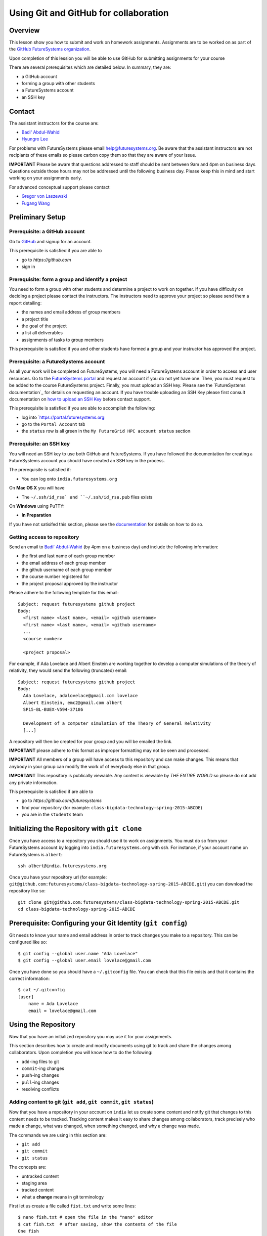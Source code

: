 Using Git and GitHub for collaboration
======================================================================

Overview
----------------------------------------------------------------------

This lesson show you how to submit and work on homework assignments.
Assignments are to be worked on as part of the
`GitHub FutureSystems organization`_.

Upon completion of this lession you will be able to use GitHub for
submitting assignments for your course

There are several prerequisites which are detailed below.
In summary, they are:

* a GitHub account
* forming a group with other students
* a FutureSystems account
* an SSH key

.. _GitHub FutureSystems organization: https://github.com/futuresystems

Contact
----------------------------------------------------------------------

The assistant instructors for the course are:

* `Badi' Abdul-Wahid <badonald@iu.edu>`_
* `Hyungro Lee <lee212@iu.edu>`_

For problems with FutureSystems please email
`help@futuresystems.org <help@futuresystems.org>`_.
Be aware that the assistant instructors are not recipiants of these
emails so please carbon copy them so that they are aware of your issue.

**IMPORTANT**
Please be aware that questions addressed to staff should be sent
between 9am and 4pm on business days.
Questions outside those hours may not be addressed until the
following business day.
Please keep this in mind and start working on your assignments early.

For advanced conceptual support please contact

* `Gregor von Laszewski <laszewski@gmail.com>`_
* `Fugang Wang <kevinwangfg@gmail.com>`_

Preliminary Setup
----------------------------------------------------------------------

Prerequisite: a GitHub account
^^^^^^^^^^^^^^^^^^

Go to `GitHub <https://github.com>`_ and signup for an account.

This prerequisite is satisfied if you are able to

* go to `https://github.com`
* sign in

Prerequisite: form a group and identify a project
^^^^^^^^^^^^^^^^^^^^^^^^^^^^^^^^^^^^^^^^^^^^^^^^^^^^^^^^^^^^^^^^^^^^^^

You need to form a group with other students and determine a project
to work on together.
If you have difficulty on deciding a project please contact the
instructors.
The instructors need to approve your project so please send them
a report detailing:

* the names and email address of group members
* a project title
* the goal of the project
* a list all deliverables
* assignments of tasks to group members

This prerequisite is satisfied if you and other students have formed
a group and your instructor has approved the project.

Prerequisite: a FutureSystems account
^^^^^^^^^^^^^^^^^^^^^^^^^^^^^^^^^^^^^^^^^^^^^^^^^^^^^^^^^^^^^^^^^^^^^^

As all your work will be completed on FutureSystems, you will need
a FutureSystems account in order to access and user resources.
Go to the `FutureSystems portal <https://portal.futuresystems.org>`_
and request an account if you do not yet have one.
Then, you must request to be added to the course FutureSystems project.
Finally, you must upload an SSH key.
Please see the `FutureSystems documentation`_ for details on requesting
an account.
If you have trouble uploading an SSH Key please first consult
documentation on `how to upload an SSH Key`_ before contact support.

.. _further documentation:  http://cloudmesh.github.io/introduction_to_cloud_computing/accounts/index.html
.. _how to upload an SSH Key: http://cloudmesh.github.io/introduction_to_cloud_computing/accounts/ssh.html#s-using-ssh

This prerequisite is satisfied if you are able to accomplish the following:

* log into `https://portal.futuresystems.org
* go to the ``Portal Account`` tab
* the ``status`` row is all green in the ``My FutureGrid HPC account status`` section


Prerequisite: an SSH key
^^^^^^^^^^^^^^^^^^^^^^^^^^^^^^^^^^^^^^^^^^^^^^^^^^^^^^^^^^^^^^^^^^^^^^

You will need an SSH key to use both GitHub and FutureSystems.
If you have followed the documentation for creating a FutureSystems
account you should have created an SSH key in the process.

The prerequisite is satisfied if:

* You can log onto ``india.futuresystems.org``

On **Mac OS X** you will have

* The ``~/.ssh/id_rsa` and ``~/.ssh/id_rsa.pub`` files exists

On **Windows** using PuTTY:

* **In Preparation**

If you have not satisifed this section, please see the `documentation`_
for details on how to do so.

.. _documentation: http://cloudmesh.github.io/introduction_to_cloud_computing/accounts/ssh.html#s-using-ssh

Getting access to repository
^^^^^^^^^^^^^^^^^^^^^^^^^^^^^^^^^^^^^^^^^^^^^^^^^^^^^^^^^^^^^^^^^^^^^^

Send an email to `Badi' Abdul-Wahid <badonald@iu.edu>`_ (by 4pm on a business day)
and include the following information:

* the first and last name of each group member
* the email address of each group member
* the github username of each group member
* the course number registered for
* the project proposal approved by the instructor

Please adhere to the following template for this email::

  Subject: request futuresystems github project
  Body:
    <first name> <last name>, <email> <github username>
    <first name> <last name>, <email> <github username>
    ...
    <course number>
    
    <project proposal>

For example, if Ada Lovelace and Albert Einstein are working together
to develop a computer simulations of the theory of relativity, they
would send the following (truncated) email::

  Subject: request futuresystems github project
  Body:
    Ada Lovelace, adalovelace@gmail.com lovelace
    Albert Einstein, emc2@gmail.com albert
    SP15-BL-BUEX-V594-37186

    Development of a computer simulation of the Theory of General Relativity
    [...]

A repository will then be created for your group and you will be
emailed the link.


**IMPORTANT** please adhere to this format as improper formatting
may not be seen and processed.

**IMPORTANT** All members of a group will have access to this
repository and can make changes.
This means that anybody in your group can modify the work of of
everybody else in that group.

**IMPORTANT** This repository is publically viewable.
Any content is viewable by *THE ENTIRE WORLD* so please do not add any
private information.

This prerequisite is satisfied if are able to

* go to `https://github.com/futuresystems`
* find your repository (for example: ``class-bigdata-technology-spring-2015-ABCDE``)
* you are in the ``students`` team

Initializing the Repository with ``git clone``
----------------------------------------------------------------------

Once you have access to a repository you should use it to work on
assignments.
You must do so from your FutureSystems account by logging into
``india.futuresystems.org`` with ssh.
For instance, if your account name on FutureSystems is ``albert``::

  ssh albert@india.futuresystems.org

Once you have your repository url
(for example: ``git@github.com:futuresystems/class-bigdata-technology-spring-2015-ABCDE.git``)
you can download the repository like so::

  git clone git@github.com:futuresystems/class-bigdata-technology-spring-2015-ABCDE.git
  cd class-bigdata-technology-spring-2015-ABCDE


Prerequisite: Configuring your Git Identity (``git config``)
----------------------------------------------------------------------

Git needs to know your name and email address in order to track
changes you make to a repository.
This can be configured like so::

 $ git config --global user.name "Ada Lovelace"
 $ git config --global user.email lovelace@gmail.com

Once you have done so you should have a ``~/.gitconfig`` file.
You can check that this file exists and that it contains the correct
information::

 $ cat ~/.gitconfig
 [user]
     name = Ada Lovelace
     email = lovelace@gmail.com


Using the Repository
----------------------------------------------------------------------

Now that you have an initialized repository you may use it for
your assignments.

This section describes how to create and modify documents using git
to track and share the changes among collaborators.
Upon completion you will know how to do the following:

* ``add``-ing files to git
* ``commit``-ing changes
* ``push``-ing changes
* ``pull``-ing changes
* resolving conflicts


Adding content to git (``git add``, ``git commit``, ``git status``)
^^^^^^^^^^^^^^^^^^^^^^^^^^^^^^^^^^^^^^^^^^^^^^^^^^^^^^^^^^^^^^^^^^^^^^

Now that you have a repository in your account on ``india`` let us
create some content and notify git that changes to this content needs
to be tracked.
Tracking content makes it easy to share changes among collaborators,
track precisely who made a change, what was changed, when something
changed, and why a change was made.

The commands we are using in this section are:

* ``git add``
* ``git commit``
* ``git status``

The concepts are:

* untracked content
* staging area
* tracked content
* what a **change** means in git terminology

First let us create a file called ``fist.txt`` and write some lines::

  $ nano fish.txt # open the file in the "nano" editor
  $ cat fish.txt  # after saving, show the contents of the file
  One fish
  Two fish
  Red fish
  Blue fish

At this stage the file exists but git is not tracking changes made.
If it were to be deleted then it is gone for good.

We can inspect the status of git using the ``git status`` command::

  $ git status
  On branch master

  Initial commit

  Untracked files:
    (use "git add <file>..." to include in what will be committed)

          fish.txt

  nothing added to commit but untracked files present (use "git add" to track)

There is a lot of information here but the key pertinant point is the
``Untracked files`` heading which lists all files that git sees but
whose changes are not being tracked.
There is also the helpful hint ``use "git add <file>..."`` indicating
a possible next step.
Let us do so::

  $ git add fish.txt
  On branch master

  Initial commit

  Changes to be committed:
    (use "git rm --cached <file>..." to unstage)

          new file:    fish.txt

In order to understand what ``git add`` does, we need to know the
difference between each of the three states that content may be in:

* untracked
* staging
* tracked

When the ``fish.txt`` file was created the content was *untracked*.
That is, any modifications to ``fish.txt`` will not be logged.
If it is deleted it cannot be recovered, it cannot be shared using
git, and we cannot extract the **who**, **what**, **when**, and **why**
metadata associated with a change.

By using ``git add`` content can be added to the staging area.
Multiple files can be staged.
Hypothetically, if two other files ``hello.txt`` and ``world.txt``
were to be created they could be staged::

  $ git status
  On branch master

  Initial commit

  Untracked files:
    (use "git add <file>..." to include in what will be committed)

        fish.txt
	hello.txt
	world.txt

  nothing added to commit but untracked files present (use "git add" to track)
  $ git add hello.txt
  $ git add hello.txt
  $ git status
  On branch master
  
  Initial commit
  
  Changes to be committed:
    (use "git rm --cached <file>..." to unstage)
  
          new file:   fish.txt
          new file:   hello.txt
          new file:   world.txt


By using the staging area multiple files can be commited to git as a
single **change**.
Meaning: a **change** is the addition, deletion, of modification of
content of one or more files.

At this point, ignoring the hypothetical ``hello.txt`` and ``world.txt``
files, we can now **commit** this change::

  $ git commit -m "added counting fish"

The ``git commit`` command recording everything in the **staging area**
as a single **change**.
When committing a change it is necessary to add a message describing
the change.
The change itself stores the **what** (what content changed), and
**when** (time and date of a change), but you must provide a
message that describes **why** a change was made.
This message is then stored with the change and can be viewed by
looking at the history of the repository.

You can now see for yourself that git no longer sees any untracked
content::

  $ git status
  On branch master
  nothing to commit, working directory clean


At this point you have used the ``git add``, ``git commit``, and
``git status`` commands and should know the difference between the
``untracked``, ``staging area``, and ``tracked`` states that content
may be in, and understand what is meant by a "change."


Viewing Repository History (``git show``, ``git log``)
^^^^^^^^^^^^^^^^^^^^^^^^^^^^^^^^^^^^^^^^^^^^^^^^^^^^^^^^^^^^^^^^^^^^^^

Recall that a git "change" refers to **who** made a change, **what**
what changed, **when** a change was made, and **why** a change was made.
Each change is added to the others so that you can view the entire
history, each change on top of its parent, of a repository.

Try it out using ``git show`` to view the contents of a commit::

 $ git show
 commit 05b162b8e7ffe5eb8dda8822a691244a26ff2c0e
 Author: Ada Lovelace <lovelace@gmail.com>
 Date:   Wed Feb 25 12:40:20 2015 -0500

     added counting fish

 diff --git a/fish.txt b/fish.txt
 new file mode 100644
 index 0000000..77a5fea
 --- /dev/null
 +++ b/fish.txt
 @@ -0,0 +1,4 @@
 +One fish
 +Two fish
 +Red fish
 +Blue fish


As you can see there is a lot of information here.
The pertinent points are:

* **who**: the author name and email address is provided
* **what**: you can see the exact change at the bottom
* **when**: the date of the commit is given
* **why**: the commit message you provide is given

Additionally, you can see an overview containing the commit author,
date, and message using ``git log`` to show the history.
In this case there has only been one commit so that is all that will
be shown.
However, please try this out again later after making further commits.

::

 $ git log
 commit 05b162b8e7ffe5eb8dda8822a691244a26ff2c0e
 Author: Ada Lovelace <lovelace@gmail.com>
 Date:   Wed Feb 25 12:40:20 2015 -0500

     added counting fish


Sharing your changes via GitHub (``git push``, ``git pull``)
^^^^^^^^^^^^^^^^^^^^^^^^^^^^^^^^^^^^^^^^^^^^^^^^^^^^^^^^^^^^^^^^^^^^^^

This section describes how to share you changes using git and GitHub.
The commands covered are:

* ``git push``
* ``git pull``

By the end of this section you will understand the difference between
a **local** and **remote** repository and how to share changes made
locally via a remote repository.

Recall that earlier you initialized a repository using the ``git clone``
command.
Let us look in further detail at what this command does.

First, you logged into ``india@futuresystems.org``.
At this point, your git repository was not on ``india``.
By executing the ``git clone`` command you created a **local** copy on
``india`` of the **remote** repository hosted on the GitHub server.
At this point there are two repositories: **local**  and **remote**
(also known as ``origin``).
You can inspect this for yourself.::

 $ cd class-bigdata-technology-spring-2015-ABCDE
 $ git remote -v
 origin	git@github.com:futresystems/class-bigdata-technology-spring-2015-ABCDE.git (fetch)
 origin	git@github.com:futresystems/class-bigdata-technology-spring-2015-ABCDE.git (push)

Here, ``origin`` is the shorthand name referring the the location
of the **remote** repository that this **local** one was created
from.

**IMPORTANT**
This means that **ANY** changes added via ``git commit`` are only
commited to the **local** repository.
These changes are **NOT YET** present at the **remote** (``origin``).

In order to share your commits with the **remote** repository, you
must ``push`` them.
Like so::

 $ git push origin master

Let's break this down a bit.
The first part is ``git push``, meaning that we are telling git
to share our **local** changes with a **remote** repository.

Now let us exame the ``origin`` and ``master`` parts of the command.
Recall the output of ``git remote -v`` and ``git status`` after our
commit earlier.
The ``git remote`` command provides us with the name associated
with the **remote** repository, namely ``origin``.
From ``git status``, we get ``On branch master``.
A repository can have multiple branches with different names
such as (``release-2.0``, ``dev1.3``, etc).
This is beyond the scope of this lesson, but it suffices to say
that all our commits so far have been to the default branch which is
called ``master``.

Let us look at the command again::

 $ git push origin master

Translated into English, this says: "push the changes made to the current
branch to the master branch of the repository called ``origin``".
In other words, ``git push`` updates the **remote** repository with all
**local** changes.

At this point, the remote repository reflects the changes made by Ada.
Now, Albert had previously cloned the repository at the same time as
Ada, since they are working together.
Since he cloned it before Ada ``push``-ed her commits, his repository
is out of date.
However, Ada can now tell Albert that she made some change:
  Ada: Hi Albert. I pushed some changes to the repo.

  Albert: Thanks Ada. I'll pull them right away.

Albert can then do the following::

 $ cd class-bigdata-technology-spring-2015-ABCDE
 $ git pull origin master

Albert now has all the changes Ada made.

**IMPORTANT**
Only by using ``git push`` will your GitHub repository be updated.
If you are trying to share your changes but your team-members cannot
see them, make sure to ``git push origin remote``.



Concurrent Changes
----------------------------------------------------------------------

One feature of git is that is allows multiple people to work on the
same repository concurrently.

For instance, while Ada was adding the ``fish.txt`` file, Albert may
have been writing about eggs.
He would have cloned the repository, just like Ada, but added
``eggs.txt`` instead::

 $ nano eggs.txt
 $ cat eggs.txt
 Do you like green eggs and ham?
 I do not like them, Sam-I-am.

As Ada did, Albert would ``add`` and ``commit`` the change::

 $ git add eggs.txt
 $ git commit -m "added green eggs and ham"

Now, when he pulls the changes that Ada made he sees that both
``eggs.txt`` and ``fish.txt`` are present in his **local** repository::

 $ ls
 eggs.txt   fish.txt

He can share his changes with Ada in the same fashion:

  Albert: Hi Ada. I pushed my changes.

  Ada: Great. I'll pull them now.

Now, Ada does the ``pull``-ing and sees Albert's changes::

 $ git pull origin master
 $ ls
 eggs.txt   fish.txt



Resolving Conflicts
^^^^^^^^^^^^^^^^^^^^^^^^^^^^^^^^^^^^^^^^^^^^^^^^^^^^^^^^^^^^^^^^^^^^^^


Exercise
----------------------------------------------------------------------


